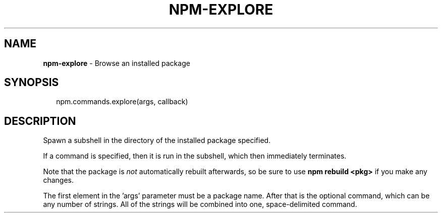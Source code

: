 .TH "NPM\-EXPLORE" "3" "March 2016" "" ""
.SH "NAME"
\fBnpm-explore\fR \- Browse an installed package
.SH SYNOPSIS
.P
.RS 2
.nf
npm\.commands\.explore(args, callback)
.fi
.RE
.SH DESCRIPTION
.P
Spawn a subshell in the directory of the installed package specified\.
.P
If a command is specified, then it is run in the subshell, which then
immediately terminates\.
.P
Note that the package is \fInot\fR automatically rebuilt afterwards, so be
sure to use \fBnpm rebuild <pkg>\fP if you make any changes\.
.P
The first element in the 'args' parameter must be a package name\.  After that is the optional command, which can be any number of strings\. All of the strings will be combined into one, space\-delimited command\.
